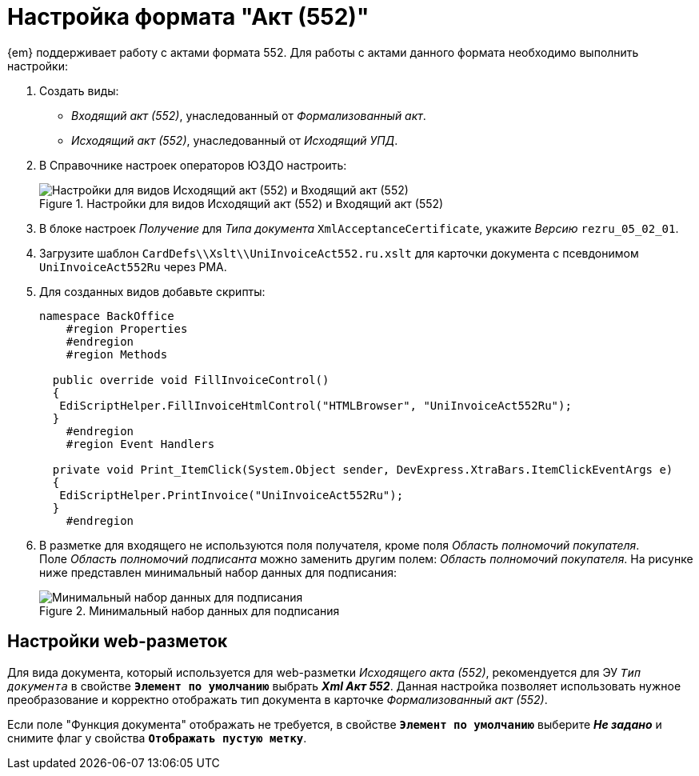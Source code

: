 = Настройка формата "Акт (552)"

{em} поддерживает работу с актами формата 552. Для работы с актами данного формата необходимо выполнить настройки:

. Создать виды:
+
* _Входящий акт (552)_, унаследованный от _Формализованный акт_.
* _Исходящий акт (552)_, унаследованный от _Исходящий УПД_.
+
. В Справочнике настроек операторов ЮЗДО настроить:
+
.Настройки для видов Исходящий акт (552) и Входящий акт (552)
image::552-settings.png[Настройки для видов Исходящий акт (552) и Входящий акт (552)]
+
. В блоке настроек _Получение_ для _Типа документа_ `XmlAcceptanceCertificate`, укажите _Версию_  `rezru_05_02_01`.
. Загрузите шаблон `CardDefs\\Xslt\\UniInvoiceAct552.ru.xslt` для карточки документа с псевдонимом `UniInvoiceAct552Ru`  через РМА.
. Для созданных видов добавьте скрипты:
+
[source,csharp]
----
namespace BackOffice
    #region Properties
    #endregion
    #region Methods

  public override void FillInvoiceControl()
  {
   EdiScriptHelper.FillInvoiceHtmlControl("HTMLBrowser", "UniInvoiceAct552Ru");
  }
    #endregion
    #region Event Handlers
  
  private void Print_ItemClick(System.Object sender, DevExpress.XtraBars.ItemClickEventArgs e)
  {
   EdiScriptHelper.PrintInvoice("UniInvoiceAct552Ru");
  }
    #endregion
----
+
. В разметке для входящего не используются поля получателя, кроме поля _Область полномочий покупателя_. +
Поле _Область полномочий подписанта_ можно заменить другим полем: _Область полномочий покупателя_. На рисунке ниже представлен минимальный набор данных для подписания:
+
.Минимальный набор данных для подписания
image::552-card.png[Минимальный набор данных для подписания]

[#layouts]
== Настройки web-разметок

Для вида документа, который используется для web-разметки _Исходящего акта (552)_, рекомендуется для ЭУ `_Тип документа_` в свойстве `*Элемент по умолчанию*` выбрать *_Xml Акт 552_*. Данная настройка позволяет использовать нужное преобразование и корректно отображать тип документа в карточке _Формализованный акт (552)_.

// Если требуется отображать значение поля _Функция документа_ в карточке, выполните настройку ЭУ `_Функция документа_` в разметках создания и просмотра _Входящий акт (552)_ и _Исходящий акт (552)_. Для ЭУ `_Функция документа_` в свойстве `*Элемент по умолчанию*` выберите *_Акт_*. +
Если поле "Функция документа" отображать не требуется, в свойстве `*Элемент по умолчанию*` выберите *_Не задано_* и снимите флаг у свойства `*Отображать пустую метку*`.

